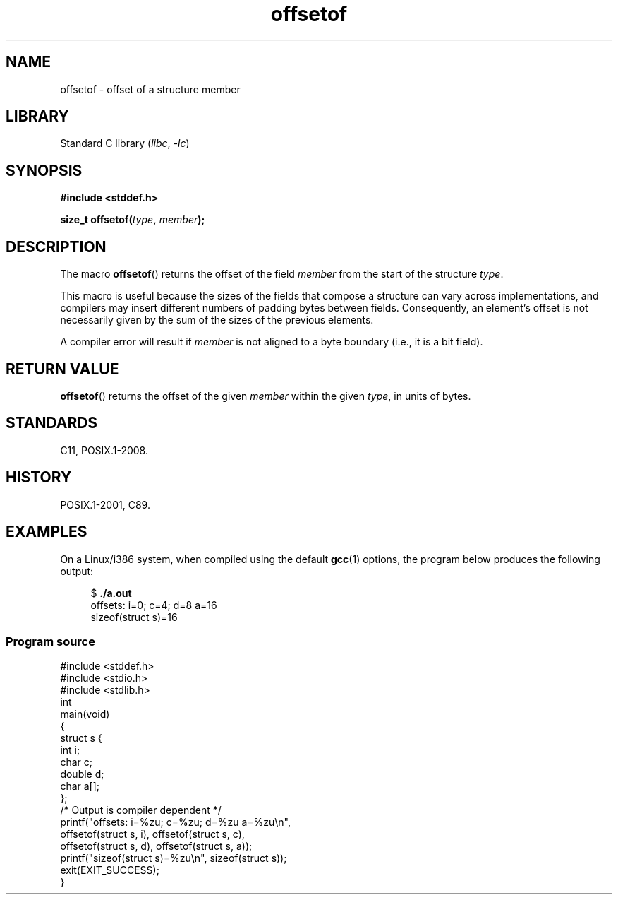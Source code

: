 .\" Copyright (C) 2006 Justin Pryzby <pryzbyj@justinpryzby.com>
.\"     and Copyright (C) 2006 Michael Kerrisk <mtk.manpages@gmail.com>
.\"
.\" %%%LICENSE_START(PERMISSIVE_MISC)
.\" Permission is hereby granted, free of charge, to any person obtaining
.\" a copy of this software and associated documentation files (the
.\" "Software"), to deal in the Software without restriction, including
.\" without limitation the rights to use, copy, modify, merge, publish,
.\" distribute, sublicense, and/or sell copies of the Software, and to
.\" permit persons to whom the Software is furnished to do so, subject to
.\" the following conditions:
.\"
.\" The above copyright notice and this permission notice shall be
.\" included in all copies or substantial portions of the Software.
.\"
.\" THE SOFTWARE IS PROVIDED "AS IS", WITHOUT WARRANTY OF ANY KIND,
.\" EXPRESS OR IMPLIED, INCLUDING BUT NOT LIMITED TO THE WARRANTIES OF
.\" MERCHANTABILITY, FITNESS FOR A PARTICULAR PURPOSE AND NONINFRINGEMENT.
.\" IN NO EVENT SHALL THE AUTHORS OR COPYRIGHT HOLDERS BE LIABLE FOR ANY
.\" CLAIM, DAMAGES OR OTHER LIABILITY, WHETHER IN AN ACTION OF CONTRACT,
.\" TORT OR OTHERWISE, ARISING FROM, OUT OF OR IN CONNECTION WITH THE
.\" SOFTWARE OR THE USE OR OTHER DEALINGS IN THE SOFTWARE.
.\" %%%LICENSE_END
.\"
.\" References:
.\"   /usr/lib/gcc/i486-linux-gnu/4.1.1/include/stddef.h
.\"   glibc-doc
.TH offsetof 3 (date) "Linux man-pages (unreleased)"
.SH NAME
offsetof \- offset of a structure member
.SH LIBRARY
Standard C library
.RI ( libc ", " \-lc )
.SH SYNOPSIS
.nf
.B #include <stddef.h>
.P
.BI "size_t offsetof(" type ", " member );
.fi
.SH DESCRIPTION
The macro
.BR offsetof ()
returns the offset of the field
.I member
from the start of the structure
.IR type .
.P
This macro is useful because the sizes of the fields that compose
a structure can vary across implementations,
and compilers may insert different numbers of padding
bytes between fields.
Consequently, an element's offset is not necessarily
given by the sum of the sizes of the previous elements.
.P
A compiler error will result if
.I member
is not aligned to a byte boundary
(i.e., it is a bit field).
.SH RETURN VALUE
.BR offsetof ()
returns the offset of the given
.I member
within the given
.IR type ,
in units of bytes.
.SH STANDARDS
C11, POSIX.1-2008.
.SH HISTORY
POSIX.1-2001, C89.
.SH EXAMPLES
On a Linux/i386 system, when compiled using the default
.BR gcc (1)
options, the program below produces the following output:
.P
.in +4n
.EX
.RB "$" " ./a.out"
offsets: i=0; c=4; d=8 a=16
sizeof(struct s)=16
.EE
.in
.SS Program source
\&
.\" SRC BEGIN (offsetof.c)
.EX
#include <stddef.h>
#include <stdio.h>
#include <stdlib.h>
\&
int
main(void)
{
    struct s {
        int i;
        char c;
        double d;
        char a[];
    };
\&
    /* Output is compiler dependent */
\&
    printf("offsets: i=%zu; c=%zu; d=%zu a=%zu\en",
           offsetof(struct s, i), offsetof(struct s, c),
           offsetof(struct s, d), offsetof(struct s, a));
    printf("sizeof(struct s)=%zu\en", sizeof(struct s));
\&
    exit(EXIT_SUCCESS);
}
.EE
.\" SRC END
